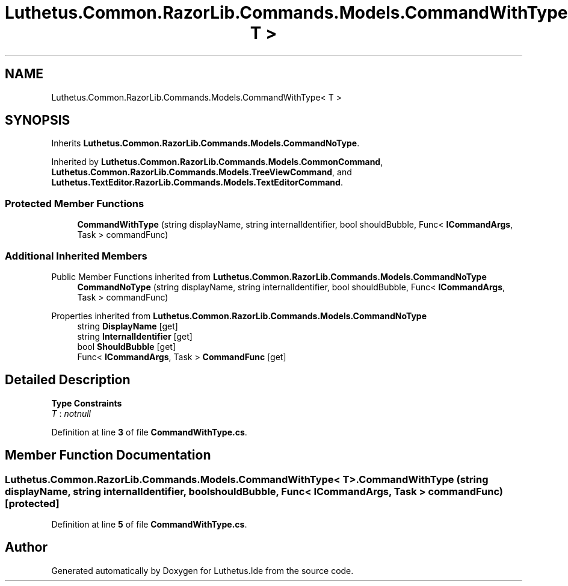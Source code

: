 .TH "Luthetus.Common.RazorLib.Commands.Models.CommandWithType< T >" 3 "Version 1.0.0" "Luthetus.Ide" \" -*- nroff -*-
.ad l
.nh
.SH NAME
Luthetus.Common.RazorLib.Commands.Models.CommandWithType< T >
.SH SYNOPSIS
.br
.PP
.PP
Inherits \fBLuthetus\&.Common\&.RazorLib\&.Commands\&.Models\&.CommandNoType\fP\&.
.PP
Inherited by \fBLuthetus\&.Common\&.RazorLib\&.Commands\&.Models\&.CommonCommand\fP, \fBLuthetus\&.Common\&.RazorLib\&.Commands\&.Models\&.TreeViewCommand\fP, and \fBLuthetus\&.TextEditor\&.RazorLib\&.Commands\&.Models\&.TextEditorCommand\fP\&.
.SS "Protected Member Functions"

.in +1c
.ti -1c
.RI "\fBCommandWithType\fP (string displayName, string internalIdentifier, bool shouldBubble, Func< \fBICommandArgs\fP, Task > commandFunc)"
.br
.in -1c
.SS "Additional Inherited Members"


Public Member Functions inherited from \fBLuthetus\&.Common\&.RazorLib\&.Commands\&.Models\&.CommandNoType\fP
.in +1c
.ti -1c
.RI "\fBCommandNoType\fP (string displayName, string internalIdentifier, bool shouldBubble, Func< \fBICommandArgs\fP, Task > commandFunc)"
.br
.in -1c

Properties inherited from \fBLuthetus\&.Common\&.RazorLib\&.Commands\&.Models\&.CommandNoType\fP
.in +1c
.ti -1c
.RI "string \fBDisplayName\fP\fR [get]\fP"
.br
.ti -1c
.RI "string \fBInternalIdentifier\fP\fR [get]\fP"
.br
.ti -1c
.RI "bool \fBShouldBubble\fP\fR [get]\fP"
.br
.ti -1c
.RI "Func< \fBICommandArgs\fP, Task > \fBCommandFunc\fP\fR [get]\fP"
.br
.in -1c
.SH "Detailed Description"
.PP 
\fBType Constraints\fP
.TP
\fIT\fP : \fInotnull\fP
.PP
Definition at line \fB3\fP of file \fBCommandWithType\&.cs\fP\&.
.SH "Member Function Documentation"
.PP 
.SS "Luthetus\&.Common\&.RazorLib\&.Commands\&.Models\&.CommandWithType< T >\&.CommandWithType (string displayName, string internalIdentifier, bool shouldBubble, Func< \fBICommandArgs\fP, Task > commandFunc)\fR [protected]\fP"

.PP
Definition at line \fB5\fP of file \fBCommandWithType\&.cs\fP\&.

.SH "Author"
.PP 
Generated automatically by Doxygen for Luthetus\&.Ide from the source code\&.

